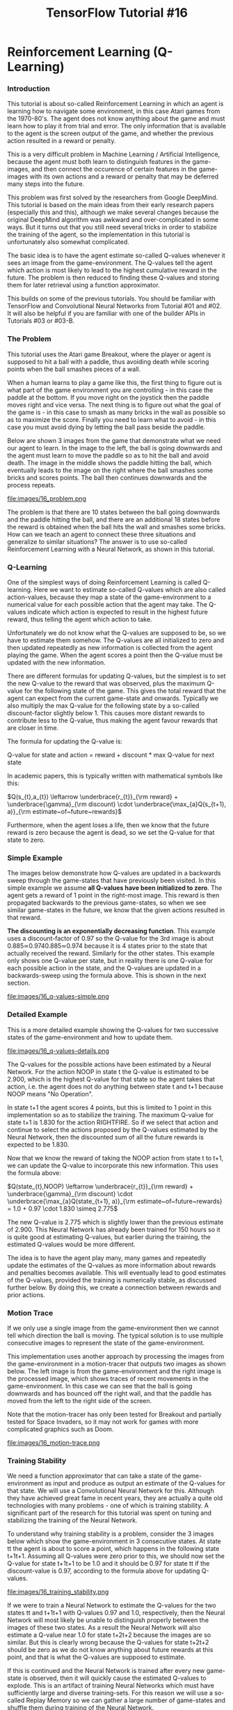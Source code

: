 #+TITLE: TensorFlow Tutorial #16
* Reinforcement Learning (Q-Learning)

*** Introduction
This tutorial is about so-called Reinforcement Learning in which an agent is
learning how to navigate some environment, in this case Atari games from the
1970-80's. The agent does not know anything about the game and must learn how to
play it from trial and error. The only information that is available to the
agent is the screen output of the game, and whether the previous action resulted
in a reward or penalty.

This is a very difficult problem in Machine Learning / Artificial Intelligence,
because the agent must both learn to distinguish features in the game-images,
and then connect the occurence of certain features in the game-images with its
own actions and a reward or penalty that may be deferred many steps into the
future.

This problem was first solved by the researchers from Google DeepMind. This
tutorial is based on the main ideas from their early research papers (especially
this and this), although we make several changes because the original DeepMind
algorithm was awkward and over-complicated in some ways. But it turns out that
you still need several tricks in order to stabilize the training of the agent,
so the implementation in this tutorial is unfortunately also somewhat
complicated.

The basic idea is to have the agent estimate so-called Q-values whenever it sees
an image from the game-environment. The Q-values tell the agent which action is
most likely to lead to the highest cumulative reward in the future. The problem
is then reduced to finding these Q-values and storing them for later retrieval
using a function approximator.

This builds on some of the previous tutorials. You should be familiar with
TensorFlow and Convolutional Neural Networks from Tutorial #01 and #02. It will
also be helpful if you are familiar with one of the builder APIs in Tutorials
#03 or #03-B.

*** The Problem
This tutorial uses the Atari game Breakout, where the player or agent is
supposed to hit a ball with a paddle, thus avoiding death while scoring points
when the ball smashes pieces of a wall.

When a human learns to play a game like this, the first thing to figure out is
what part of the game environment you are controlling - in this case the paddle
at the bottom. If you move right on the joystick then the paddle moves right and
vice versa. The next thing is to figure out what the goal of the game is - in
this case to smash as many bricks in the wall as possible so as to maximize the
score. Finally you need to learn what to avoid - in this case you must avoid
dying by letting the ball pass beside the paddle.

Below are shown 3 images from the game that demonstrate what we need our agent
to learn. In the image to the left, the ball is going downwards and the agent
must learn to move the paddle so as to hit the ball and avoid death. The image
in the middle shows the paddle hitting the ball, which eventually leads to the
image on the right where the ball smashes some bricks and scores points. The
ball then continues downwards and the process repeats.

file:images/16_problem.png

The problem is that there are 10 states between the ball going downwards and the
paddle hitting the ball, and there are an additional 18 states before the reward
is obtained when the ball hits the wall and smashes some bricks. How can we
teach an agent to connect these three situations and generalize to similar
situations? The answer is to use so-called Reinforcement Learning with a Neural
Network, as shown in this tutorial.

*** Q-Learning
One of the simplest ways of doing Reinforcement Learning is called Q-learning.
Here we want to estimate so-called Q-values which are also called action-values,
because they map a state of the game-environment to a numerical value for each
possible action that the agent may take. The Q-values indicate which action is
expected to result in the highest future reward, thus telling the agent which
action to take.

Unfortunately we do not know what the Q-values are supposed to be, so we have to
estimate them somehow. The Q-values are all initialized to zero and then updated
repeatedly as new information is collected from the agent playing the game. When
the agent scores a point then the Q-value must be updated with the new
information.

There are different formulas for updating Q-values, but the simplest is to set
the new Q-value to the reward that was observed, plus the maximum Q-value for
the following state of the game. This gives the total reward that the agent can
expect from the current game-state and onwards. Typically we also multiply the
max Q-value for the following state by a so-called discount-factor slightly
below 1. This causes more distant rewards to contribute less to the Q-value,
thus making the agent favour rewards that are closer in time.

The formula for updating the Q-value is:

Q-value for state and action = reward + discount * max Q-value for next state

In academic papers, this is typically written with mathematical symbols like this:

$Q(s_{t},a_{t}) \leftarrow \underbrace{r_{t}}_{\rm reward} + \underbrace{\gamma}_{\rm discount} \cdot \underbrace{\max_{a}Q(s_{t+1}, a)}_{\rm estimate~of~future~rewards}$


Furthermore, when the agent loses a life, then we know that the future reward is
zero because the agent is dead, so we set the Q-value for that state to zero.

*** Simple Example
The images below demonstrate how Q-values are updated in a backwards sweep
through the game-states that have previously been visited. In this simple
example we assume *all Q-values have been initialized to zero*. The agent gets a
reward of 1 point in the right-most image. This reward is then propagated
backwards to the previous game-states, so when we see similar game-states in the
future, we know that the given actions resulted in that reward.

*The discounting is an exponentially decreasing function*. This example uses a
discount-factor of 0.97 so the Q-value for the 3rd image is about
0.885≃0.9740.885≃0.974 because it is 4 states prior to the state that actually
received the reward. Similarly for the other states. This example only shows one
Q-value per state, but in reality there is one Q-value for each possible action
in the state, and the Q-values are updated in a backwards-sweep using the
formula above. This is shown in the next section.


file:images/16_q-values-simple.png

*** Detailed Example
This is a more detailed example showing the Q-values for two successive states
of the game-environment and how to update them.


file:images/16_q-values-details.png


The Q-values for the possible actions have been estimated by a Neural Network.
For the action NOOP in state t the Q-value is estimated to be 2.900, which is
the highest Q-value for that state so the agent takes that action, i.e. the
agent does not do anything between state t and t+1 because NOOP means "No
Operation".

In state t+1 the agent scores 4 points, but this is limited to 1 point in this
implementation so as to stabilize the training. The maximum Q-value for state
t+1 is 1.830 for the action RIGHTFIRE. So if we select that action and continue
to select the actions proposed by the Q-values estimated by the Neural Network,
then the discounted sum of all the future rewards is expected to be 1.830.

Now that we know the reward of taking the NOOP action from state t to t+1, we
can update the Q-value to incorporate this new information. This uses the
formula above:

$Q(state_{t},NOOP) \leftarrow \underbrace{r_{t}}_{\rm reward} + \underbrace{\gamma}_{\rm discount} \cdot \underbrace{\max_{a}Q(state_{t+1}, a)}_{\rm estimate~of~future~rewards} = 1.0 + 0.97 \cdot 1.830 \simeq 2.775$


The new Q-value is 2.775 which is slightly lower than the previous estimate of
2.900. This Neural Network has already been trained for 150 hours so it is quite
good at estimating Q-values, but earlier during the training, the estimated
Q-values would be more different.

The idea is to have the agent play many, many games and repeatedly update the
estimates of the Q-values as more information about rewards and penalties
becomes available. This will eventually lead to good estimates of the Q-values,
provided the training is numerically stable, as discussed further below. By
doing this, we create a connection between rewards and prior actions.

*** Motion Trace
If we only use a single image from the game-environment then we cannot tell
which direction the ball is moving. The typical solution is to use multiple
consecutive images to represent the state of the game-environment.

This implementation uses another approach by processing the images from the
game-environment in a motion-tracer that outputs two images as shown below. The
left image is from the game-environment and the right image is the processed
image, which shows traces of recent movements in the game-environment. In this
case we can see that the ball is going downwards and has bounced off the right
wall, and that the paddle has moved from the left to the right side of the
screen.

Note that the motion-tracer has only been tested for Breakout and partially
tested for Space Invaders, so it may not work for games with more complicated
graphics such as Doom.


file:images/16_motion-trace.png

*** Training Stability
We need a function approximator that can take a state of the game-environment as
input and produce as output an estimate of the Q-values for that state. We will
use a Convolutional Neural Network for this. Although they have achieved great
fame in recent years, they are actually a quite old technologies with many
problems - one of which is training stability. A significant part of the
research for this tutorial was spent on tuning and stabilizing the training of
the Neural Network.

To understand why training stability is a problem, consider the 3 images below
which show the game-environment in 3 consecutive states. At state tt the agent
is about to score a point, which happens in the following state t+1t+1. Assuming
all Q-values were zero prior to this, we should now set the Q-value for state
t+1t+1 to be 1.0 and it should be 0.97 for state tt if the discount-value is
0.97, according to the formula above for updating Q-values.


file:images/16_training_stability.png


If we were to train a Neural Network to estimate the Q-values for the two states
tt and t+1t+1 with Q-values 0.97 and 1.0, respectively, then the Neural Network
will most likely be unable to distinguish properly between the images of these
two states. As a result the Neural Network will also estimate a Q-value near 1.0
for state t+2t+2 because the images are so similar. But this is clearly wrong
because the Q-values for state t+2t+2 should be zero as we do not know anything
about future rewards at this point, and that is what the Q-values are supposed
to estimate.

If this is continued and the Neural Network is trained after every new
game-state is observed, then it will quickly cause the estimated Q-values to
explode. This is an artifact of training Neural Networks which must have
sufficiently large and diverse training-sets. For this reason we will use a
so-called Replay Memory so we can gather a large number of game-states and
shuffle them during training of the Neural Network.

*** Flowchart
This flowchart shows roughly how Reinforcement Learning is implemented in this
tutorial. There are two main loops which are run sequentially until the Neural
Network is sufficiently accurate at estimating Q-values.

The first loop is for playing the game and recording data. This uses the Neural
Network to estimate Q-values from a game-state. It then stores the game-state
along with the corresponding Q-values and reward/penalty in the Replay Memory
for later use.

The other loop is activated when the Replay Memory is sufficiently full. First
it makes a full backwards sweep through the Replay Memory to update the Q-values
with the new rewards and penalties that have been observed. Then it performs an
optimization run so as to train the Neural Network to better estimate these
updated Q-values.

There are many more details in the implementation, such as decreasing the
learning-rate and increasing the fraction of the Replay Memory being used during
training, but this flowchart shows the main ideas.


file:images/16_flowchart.png

*** Neural Network Architecture
The Neural Network used in this implementation has 3 convolutional layers, all
of which have filter-size 3x3. The layers have 16, 32, and 64 output channels,
respectively. The stride is 2 in the first two convolutional layers and 1 in the
last layer.

Following the 3 convolutional layers there are 4 fully-connected layers each
with 1024 units and ReLU-activation. Then there is a single fully-connected
layer with linear activation used as the output of the Neural Network.

This architecture is different from those typically used in research papers from
DeepMind and others. They often have large convolutional filter-sizes of 8x8 and
4x4 with high stride-values. This causes more aggressive down-sampling of the
game-state images. They also typically have only a single fully-connected layer
with 256 or 512 ReLU units.

During the research for this tutorial, it was found that smaller filter-sizes
and strides in the convolutional layers, combined with several fully-connected
layers having more units, were necessary in order to have sufficiently accurate
Q-values. The Neural Network architectures originally used by DeepMind appear to
distort the Q-values quite significantly. A reason that their approach still
worked, is possibly due to their use of a very large Replay Memory with 1
million states, and that the Neural Network did one mini-batch of training for
each step of the game-environment, and some other tricks.

The architecture used here is probably excessive but it takes several days of
training to test each architecture, so it is left as an exercise for the reader
to try and find a smaller Neural Network architecture that still performs well.

*** Installation
The documentation for OpenAI Gym currently suggests that you need to build it in
order to install it. But if you just want to install the Atari games, then you
only need to install a single pip-package by typing the following commands in a
terminal.

#+BEGIN_SRC ipython :session :exports both :async t :results raw drawer
conda create --name tf-gym --clone tf
source activate tf-gym
pip install gym[atari]
#+END_SRC
This assumes you already have an Anaconda environment named tf which has
TensorFlow installed, it will then be cloned to another environment named tf-gym
where OpenAI Gym is also installed. This allows you to easily switch between
your normal TensorFlow environment and another one which also contains OpenAI
Gym.

You can also have two environments named tf-gpu and tf-gpu-gym for the GPU
versions of TensorFlow.

*** Imports

    #+BEGIN_SRC ipython :session :exports both :async t :results raw drawer
%matplotlib inline
import matplotlib.pyplot as plt
import tensorflow as tf
import gym
import numpy as np
import math
    #+END_SRC

    The main source-code for Reinforcement Learning is located in the following
    module:

#+BEGIN_SRC ipython :session :exports both :async t :results raw drawer
import reinforcement_learning as rl

#+END_SRC
This was developed using Python 3.6.0 (Anaconda) with package versions:

#+BEGIN_SRC ipython :session :exports both :async t :results raw drawer
# TensorFlow
tf.__version__
#+END_SRC
'1.1.0'

#+BEGIN_SRC ipython :session :exports both :async t :results raw drawer
# OpenAI Gym
gym.__version__
#+END_SRC
'0.8.1'

*** Game Environment
This is the name of the game-environment that we want to use in OpenAI Gym.

#+BEGIN_SRC ipython :session :exports both :async t :results raw drawer
env_name = 'Breakout-v0'
# env_name = 'SpaceInvaders-v0'
#+END_SRC
This is the base-directory for the TensorFlow checkpoints as well as various
log-files.

#+BEGIN_SRC ipython :session :exports both :async t :results raw drawer
rl.checkpoint_base_dir = 'checkpoints_tutorial16/'
#+END_SRC
Once the base-dir has been set, you need to call this function to set all the
paths that will be used. This will also create the checkpoint-dir if it does not
already exist.

#+BEGIN_SRC ipython :session :exports both :async t :results raw drawer
rl.update_paths(env_name=env_name)
#+END_SRC

*** Download Pre-Trained Model
You can download a TensorFlow checkpoint which holds all the pre-trained
variables for the Neural Network. Two checkpoints are provided, one for Breakout
and one for Space Invaders. They were both trained for about 150 hours on a
laptop with 2.6 GHz CPU and a GTX 1070 GPU.

COMPATIBILITY ISSUES

These TensorFlow checkpoints were developed with OpenAI gym v. 0.8.1 and
atari-py v. 0.0.19 which had unused / redundant actions as noted above. There
appears to have been a change in the gym API since then, as the unused actions
are no longer present. This means the vectors with actions and Q-values now only
contain 4 elements instead of the 6 shown here. This also means that the
TensorFlow checkpoints cannot be used with newer versions of gym and atari-py,
so in order to use these pre-trained checkpoints you need to install the older
versions of gym and atari-py - or you can just train a new model yourself so you
get a new TensorFlow checkpoint.

WARNING!

These checkpoints are 280-360 MB each. They are currently hosted on the
webserver I use for www.hvass-labs.org because it is awkward to automatically
download large files on Google Drive. To lower the traffic on my webserver, this
line has been commented out, so you have to activate it manually. You are
welcome to download it, I just don't want it to download automatically for
everyone who only wants to run this Notebook briefly.

#+BEGIN_SRC ipython :session :exports both :async t :results raw drawer
# rl.maybe_download_checkpoint(env_name=env_name)
#+END_SRC

I believe the webserver is located in Denmark. If you are having problems
downloading the files using the automatic function above, then you can try and
download the files manually in a webbrowser or using wget or curl. Or you can
download from Google Drive, where you will get an anti-virus warning that is
awkward to bypass automatically:

  - [[https://drive.google.com/uc?export=download&id=0B2aDiIly76ZvUjZTcXRuRFY0RjQ][Download Breakout Checkpoint from Google Drive]]
  - [[https://drive.google.com/uc?export=download&id=0B2aDiIly76ZvWDR4TExwdmw1RVE][Download Space Invaders Checkpoint from Google Drive]]

You can use the checksum to ensure the downloaded files are complete:

[[http://www.hvass-labs.org/projects/tensorflow/tutorial16/sha256sum.txt][SHA256 Checksum]]

*** Create Agent
The Agent-class implements the main loop for playing the game, recording data
and optimizing the Neural Network. We create an object-instance and need to set
training=True because we want to use the replay-memory to record states and
Q-values for plotting further below. We disable logging so this does not corrupt
the logs from the actual training that was done previously. We can also set
render=True but it will have no effect as long as training==True.

#+BEGIN_SRC ipython :session :exports both :async t :results raw drawer
agent = rl.Agent(env_name=env_name,
                 training=True,
                 render=True,
                 use_logging=False)

#+END_SRC

[2017-05-15 15:48:47,348] Making new env: Breakout-v0

Trying to restore last checkpoint ...
INFO:tensorflow:Restoring parameters from checkpoints_tutorial16/Breakout-v0/checkpoint-127639066

[2017-05-15 15:48:47,868] Restoring parameters from checkpoints_tutorial16/Breakout-v0/checkpoint-127639066

Restored checkpoint from: checkpoints_tutorial16/Breakout-v0/checkpoint-127639066

The Neural Network is automatically instantiated by the Agent-class. We will
create a direct reference for convenience.

#+BEGIN_SRC ipython :session :exports both :async t :results raw drawer
model = agent.model
#+END_SRC
Similarly, the Agent-class also allocates the replay-memory when training==True.
The replay-memory will require more than 3 GB of RAM, so it should only be
allocated when needed. We will need the replay-memory in this Notebook to record
the states and Q-values we observe, so they can be plotted further below.

#+BEGIN_SRC ipython :session :exports both :async t :results raw drawer
replay_memory = agent.replay_memory
#+END_SRC

*** Training
The agent's run() function is used to play the game. This uses the Neural
Network to estimate Q-values and hence determine the agent's actions. If
training==True then it will also gather states and Q-values in the replay-memory
and train the Neural Network when the replay-memory is sufficiently full. You
can set num_episodes=None if you want an infinite loop that you would stop
manually with ctrl-c. In this case we just set num_episodes=1 because we are not
actually interested in training the Neural Network any further, we merely want
to collect some states and Q-values in the replay-memory so we can plot them
below.

#+BEGIN_SRC ipython :session :exports both :async t :results raw drawer
agent.run(num_episodes=1)
#+END_SRC
87584:127639721	 Epsilon: 0.10	 Reward: 12.0	 Episode Mean: 12.0

In training-mode, this function will output a line for each episode. The first
counter is for the number of episodes that have been processed. The second
counter is for the number of states that have been processed. These two counters
are stored in the TensorFlow checkpoint along with the weights of the Neural
Network, so you can restart the training e.g. if you only have one computer and
need to train during the night.

Note that the number of episodes is almost 90k. It is impractical to print that
many lines in this Notebook, so the training is better done in a terminal window
by running the following commands:

#+BEGIN_QUOTE
source activate tf-gpu-gym  # Activate your Python environment with TF and Gym.
python reinforcement-learning.py --env Breakout-v0 --training
#+END_QUOTE

*** Training Progress
Data is being logged during training so we can plot the progress afterwards. The
reward for each episode and a running mean of the last 30 episodes are logged to
file. Basic statistics for the Q-values in the replay-memory are also logged to
file before each optimization run.

This could be logged using TensorFlow and TensorBoard, but they were designed
for logging variables of the TensorFlow graph and data that flows through the
graph. In this case the data we want logged does not reside in the graph, so it
becomes a bit awkward to use TensorFlow to log this data.

We have therefore implemented a few small classes that can write and read these
logs.

#+BEGIN_SRC ipython :session :exports both :async t :results raw drawer
log_q_values = rl.LogQValues()
log_reward = rl.LogReward()
#+END_SRC
We can now read the logs from file:

#+BEGIN_SRC ipython :session :exports both :async t :results raw drawer
log_q_values.read()
log_reward.read()
#+END_SRC

*** Training Progress: Reward

This plot shows the reward for each episode during training, as well as the
running mean of the last 30 episodes. Note how the reward varies greatly from
one episode to the next, so it is difficult to say from this plot alone whether
the agent is really improving during the training, although the running mean
does appear to trend upwards slightly.

#+BEGIN_SRC ipython :session :exports both :async t :results raw drawer
plt.plot(log_reward.count_states, log_reward.episode, label='Episode Reward')
plt.plot(log_reward.count_states, log_reward.mean, label='Mean of 30 episodes')
plt.xlabel('State-Count for Game Environment')
plt.legend()
plt.show()
#+END_SRC

*** Training Progress: Q-Values
The following plot shows the mean Q-values from the replay-memory prior to each
run of the optimizer for the Neural Network. Note how the mean Q-values increase
rapidly in the beginning and then they increase fairly steadily for 40 million
states, after which they still trend upwards but somewhat more irregularly.

The fast improvement in the beginning is probably due to (1) the use of a
smaller replay-memory early in training so the Neural Network is optimized more
often and the new information is used faster, (2) the backwards-sweeping of the
replay-memory so the rewards are used to update the Q-values for many of the
states, instead of just updating the Q-values for a single state, and (3) the
replay-memory is balanced so at least half of each mini-batch contains states
whose Q-values have high estimation-errors for the Neural Network.

The original paper from DeepMind showed much slower progress in the first phase
of training, see Figure 2 in that paper but note that the Q-values are not
directly comparable, possibly because they used a higher discount factor of 0.99
while we only used 0.97 here.

#+BEGIN_SRC ipython :session :exports both :async t :results raw drawer
plt.plot(log_q_values.count_states, log_q_values.mean, label='Q-Value Mean')
plt.xlabel('State-Count for Game Environment')
plt.legend()
plt.show()
#+END_SRC

*** Testing
When the agent and Neural Network is being trained, the so-called
epsilon-probability is typically decreased from 1.0 to 0.1 over a large number
of steps, after which the probability is held fixed at 0.1. This means the
probability is 0.1 or 10% that the agent will select a random action in each
step, otherwise it will select the action that has the highest Q-value. This is
known as the epsilon-greedy policy. The choice of 0.1 for the
epsilon-probability is a compromise between taking the actions that are already
known to be good, versus exploring new actions that might lead to even higher
rewards or might lead to death of the agent.

During testing it is common to lower the epsilon-probability even further. We
have set it to 0.01 as shown here:

#+BEGIN_SRC ipython :session :exports both :async t :results raw drawer
agent.epsilon_greedy.epsilon_testing
#+END_SRC
0.01

We will now instruct the agent that it should no longer perform training by
setting this boolean:

#+BEGIN_SRC ipython :session :exports both :async t :results raw drawer
agent.training = False
#+END_SRC
We also reset the previous episode rewards.

#+BEGIN_SRC ipython :session :exports both :async t :results raw drawer
agent.reset_episode_rewards()
#+END_SRC
We can render the game-environment to screen so we can see the agent playing the
game, by setting this boolean:

#+BEGIN_SRC ipython :session :exports both :async t :results raw drawer
agent.render = True
#+END_SRC
We can now run a single episode by calling the run() function again. This should
open a new window that shows the game being played by the agent. At the time of
this writing, it was not possible to resize this tiny window, and the developers
at OpenAI did not seem to care about this feature which should obviously be
there.

#+BEGIN_SRC ipython :session :exports both :async t :results raw drawer
agent.run(num_episodes=1)
#+END_SRC

87586:127639767	Q-min: 1.765	Q-max: 1.783	Lives: 5	Reward: 1.0	Episode Mean: 0.0
87586:127639820	Q-min: 1.608	Q-max: 1.619	Lives: 5	Reward: 2.0	Episode Mean: 0.0
87586:127639882	Q-min: 1.712	Q-max: 1.734	Lives: 5	Reward: 3.0	Episode Mean: 0.0
87586:127639931	Q-min: 1.968	Q-max: 1.998	Lives: 5	Reward: 4.0	Episode Mean: 0.0
87586:127639963	Q-min: 1.953	Q-max: 1.988	Lives: 5	Reward: 5.0	Episode Mean: 0.0
87586:127639985	Q-min: 0.013	Q-max: 0.184	Lives: 4	Reward: 5.0	Episode Mean: 0.0
87586:127640039	Q-min: 1.651	Q-max: 1.664	Lives: 4	Reward: 6.0	Episode Mean: 0.0
87586:127640090	Q-min: 1.902	Q-max: 1.919	Lives: 4	Reward: 7.0	Episode Mean: 0.0
87586:127640130	Q-min: 1.960	Q-max: 1.968	Lives: 4	Reward: 8.0	Episode Mean: 0.0
87586:127640166	Q-min: 1.915	Q-max: 1.929	Lives: 4	Reward: 9.0	Episode Mean: 0.0
87586:127640197	Q-min: 2.002	Q-max: 2.022	Lives: 4	Reward: 10.0	Episode Mean: 0.0
87586:127640228	Q-min: 1.952	Q-max: 1.982	Lives: 4	Reward: 11.0	Episode Mean: 0.0
87586:127640260	Q-min: 2.031	Q-max: 2.050	Lives: 4	Reward: 12.0	Episode Mean: 0.0
87586:127640306	Q-min: 1.682	Q-max: 1.737	Lives: 4	Reward: 13.0	Episode Mean: 0.0
87586:127640371	Q-min: 1.700	Q-max: 1.726	Lives: 4	Reward: 14.0	Episode Mean: 0.0
87586:127640439	Q-min: 1.555	Q-max: 1.665	Lives: 4	Reward: 15.0	Episode Mean: 0.0
87586:127640510	Q-min: 1.619	Q-max: 1.699	Lives: 4	Reward: 16.0	Episode Mean: 0.0
87586:127640552	Q-min: -0.068	Q-max: 0.219	Lives: 3	Reward: 16.0	Episode Mean: 0.0
87586:127640595	Q-min: 1.868	Q-max: 1.893	Lives: 3	Reward: 17.0	Episode Mean: 0.0
87586:127640639	Q-min: 1.975	Q-max: 1.996	Lives: 3	Reward: 18.0	Episode Mean: 0.0
87586:127640681	Q-min: 1.918	Q-max: 1.947	Lives: 3	Reward: 19.0	Episode Mean: 0.0
87586:127640718	Q-min: 2.025	Q-max: 2.090	Lives: 3	Reward: 20.0	Episode Mean: 0.0
87586:127640751	Q-min: 1.981	Q-max: 2.006	Lives: 3	Reward: 21.0	Episode Mean: 0.0
87586:127640785	Q-min: 2.041	Q-max: 2.072	Lives: 3	Reward: 25.0	Episode Mean: 0.0
87586:127640818	Q-min: 2.052	Q-max: 2.329	Lives: 3	Reward: 29.0	Episode Mean: 0.0
87586:127640840	Q-min: 2.298	Q-max: 2.444	Lives: 3	Reward: 30.0	Episode Mean: 0.0
87586:127640860	Q-min: 2.400	Q-max: 2.477	Lives: 3	Reward: 34.0	Episode Mean: 0.0
87586:127640882	Q-min: 2.344	Q-max: 2.398	Lives: 3	Reward: 35.0	Episode Mean: 0.0
87586:127640906	Q-min: 2.314	Q-max: 2.418	Lives: 3	Reward: 39.0	Episode Mean: 0.0
87586:127640927	Q-min: 2.211	Q-max: 2.266	Lives: 3	Reward: 40.0	Episode Mean: 0.0
87586:127640947	Q-min: 2.433	Q-max: 2.514	Lives: 3	Reward: 41.0	Episode Mean: 0.0
87586:127640968	Q-min: 2.259	Q-max: 2.518	Lives: 3	Reward: 45.0	Episode Mean: 0.0
87586:127640990	Q-min: 2.381	Q-max: 2.445	Lives: 3	Reward: 49.0	Episode Mean: 0.0
87586:127641011	Q-min: 2.299	Q-max: 2.477	Lives: 3	Reward: 53.0	Episode Mean: 0.0
87586:127641032	Q-min: 2.431	Q-max: 2.521	Lives: 3	Reward: 54.0	Episode Mean: 0.0
87586:127641053	Q-min: 2.292	Q-max: 2.394	Lives: 3	Reward: 55.0	Episode Mean: 0.0
87586:127641074	Q-min: 2.312	Q-max: 2.515	Lives: 3	Reward: 56.0	Episode Mean: 0.0
87586:127641094	Q-min: 2.310	Q-max: 2.421	Lives: 3	Reward: 60.0	Episode Mean: 0.0
87586:127641117	Q-min: 2.284	Q-max: 2.431	Lives: 3	Reward: 64.0	Episode Mean: 0.0
87586:127641137	Q-min: 2.328	Q-max: 2.442	Lives: 3	Reward: 65.0	Episode Mean: 0.0
87586:127641156	Q-min: 2.411	Q-max: 2.459	Lives: 3	Reward: 66.0	Episode Mean: 0.0
87586:127641178	Q-min: 1.457	Q-max: 2.612	Lives: 3	Reward: 73.0	Episode Mean: 0.0
87586:127641192	Q-min: -0.155	Q-max: 0.483	Lives: 2	Reward: 73.0	Episode Mean: 0.0
87586:127641236	Q-min: 2.176	Q-max: 2.289	Lives: 2	Reward: 74.0	Episode Mean: 0.0
87586:127641282	Q-min: 2.060	Q-max: 2.132	Lives: 2	Reward: 78.0	Episode Mean: 0.0
87586:127641340	Q-min: 1.806	Q-max: 1.967	Lives: 2	Reward: 79.0	Episode Mean: 0.0
87586:127641389	Q-min: 2.202	Q-max: 2.385	Lives: 2	Reward: 80.0	Episode Mean: 0.0
87586:127641418	Q-min: 2.359	Q-max: 2.446	Lives: 2	Reward: 81.0	Episode Mean: 0.0
87586:127641454	Q-min: 2.278	Q-max: 2.435	Lives: 2	Reward: 85.0	Episode Mean: 0.0
87586:127641487	Q-min: 2.157	Q-max: 2.391	Lives: 2	Reward: 86.0	Episode Mean: 0.0
87586:127641546	Q-min: 1.722	Q-max: 2.306	Lives: 2	Reward: 90.0	Episode Mean: 0.0
87586:127641570	Q-min: 2.165	Q-max: 2.662	Lives: 2	Reward: 94.0	Episode Mean: 0.0
87586:127641591	Q-min: 2.422	Q-max: 2.789	Lives: 2	Reward: 98.0	Episode Mean: 0.0
87586:127641605	Q-min: 0.044	Q-max: 0.432	Lives: 1	Reward: 98.0	Episode Mean: 0.0
87586:127641664	Q-min: 1.532	Q-max: 2.163	Lives: 1	Reward: 102.0	Episode Mean: 0.0
87586:127641723	Q-min: 2.338	Q-max: 2.518	Lives: 1	Reward: 106.0	Episode Mean: 0.0
87586:127641783	Q-min: 1.870	Q-max: 2.321	Lives: 1	Reward: 110.0	Episode Mean: 0.0
87586:127641830	Q-min: 2.606	Q-max: 2.781	Lives: 1	Reward: 114.0	Episode Mean: 0.0
87586:127641852	Q-min: -0.278	Q-max: 0.069	Lives: 0	Reward: 114.0	Episode Mean: 114.0

*** Mean Reward
The game-play is slightly random, both with regard to selecting actions using
the epsilon-greedy policy, but also because the OpenAI Gym environment will
repeat any action between 2-4 times, with the number chosen at random. So the
reward of one episode is not an accurate estimate of the reward that can be
expected in general from this agent.

We need to run 30 or even 50 episodes to get a more accurate estimate of the
reward that can be expected.

We will first reset the previous episode rewards.

#+BEGIN_SRC ipython :session :exports both :async t :results raw drawer
agent.reset_episode_rewards()
#+END_SRC
We disable the screen-rendering so the game-environment runs much faster.

#+BEGIN_SRC ipython :session :exports both :async t :results raw drawer
agent.render = False
#+END_SRC
We can now run 30 episodes. This records the rewards for each episode. It might
have been a good idea to disable the output so it does not print all these
lines - you can do this as an exercise.

#+BEGIN_SRC ipython :session :exports both :async t :results raw drawer
agent.run(num_episodes=30)
#+END_SRC

We can now print some statistics for the episode rewards, which vary greatly
from one episode to the next.

#+BEGIN_SRC ipython :session :exports both :async t :results raw drawer
rewards = agent.episode_rewards
print("Rewards for {0} episodes:".format(len(rewards)))
print("- Min:   ", np.min(rewards))
print("- Mean:  ", np.mean(rewards))
print("- Max:   ", np.max(rewards))
print("- Stdev: ", np.std(rewards))
#+END_SRC
Rewards for 30 episodes:
- Min:    40.0
- Mean:   145.166666667
- Max:    386.0
- Stdev:  105.131372842

We can also plot a histogram with the episode rewards.

#+BEGIN_SRC ipython :session :exports both :async t :results raw drawer
_ = plt.hist(rewards, bins=30)
#+END_SRC

*** Example States
We can plot examples of states from the game-environment and the Q-values that
are estimated by the Neural Network.

This helper-function prints the Q-values for a given index in the replay-memory.

#+BEGIN_SRC ipython :session :exports both :async t :results raw drawer
def print_q_values(idx):
    """Print Q-values and actions from the replay-memory at the given index."""
​
    # Get the Q-values and action from the replay-memory.
    q_values = replay_memory.q_values[idx]
    action = replay_memory.actions[idx]
​
    print("Action:     Q-Value:")
    print("====================")
​
    # Print all the actions and their Q-values.
    for i, q_value in enumerate(q_values):
        # Used to display which action was taken.
        if i == action:
            action_taken = "(Action Taken)"
        else:
            action_taken = ""
​
        # Text-name of the action.
        action_name = agent.get_action_name(i)

        print("{0:12}{1:.3f} {2}".format(action_name, q_value,
                                        action_taken))
​
    # Newline.
    print()
#+END_SRC

This helper-function plots a state from the replay-memory and optionally prints
the Q-values.

#+BEGIN_SRC ipython :session :exports both :async t :results raw drawer
def plot_state(idx, print_q=True):
    """Plot the state in the replay-memory with the given index."""
​
    # Get the state from the replay-memory.
    state = replay_memory.states[idx]

    # Create figure with a grid of sub-plots.
    fig, axes = plt.subplots(1, 2)
​
    # Plot the image from the game-environment.
    ax = axes.flat[0]
    ax.imshow(state[:, :, 0], vmin=0, vmax=255,
              interpolation='lanczos', cmap='gray')
​
    # Plot the motion-trace.
    ax = axes.flat[1]
    ax.imshow(state[:, :, 1], vmin=0, vmax=255,
              interpolation='lanczos', cmap='gray')
​
    # This is necessary if we show more than one plot in a single Notebook cell.
    plt.show()

    # Print the Q-values.
    if print_q:
        print_q_values(idx=idx)
#+END_SRC

The replay-memory has room for 200k states but it is only partially full from
the above call to agent.run(num_episodes=1). This is how many states are
actually used.

#+BEGIN_SRC ipython :session :exports both :async t :results raw drawer
num_used = replay_memory.num_used
num_used
#+END_SRC

656

Get the Q-values from the replay-memory that are actually used.

#+BEGIN_SRC ipython :session :exports both :async t :results raw drawer
q_values = replay_memory.q_values[0:num_used, :]
#+END_SRC

For each state, calculate the min / max Q-values and their difference. This will
be used to lookup interesting states in the following sections.

#+BEGIN_SRC ipython :session :exports both :async t :results raw drawer
q_values_min = q_values.min(axis=1)
q_values_max = q_values.max(axis=1)
q_values_dif = q_values_max - q_values_min
#+END_SRC

*** Example States: Highest Reward
This example shows the states surrounding the state with the highest reward.

During the training we limit the rewards to the range [-1, 1] so this basically
just gets the first state that has a reward of 1.

#+BEGIN_SRC ipython :session :exports both :async t :results raw drawer
idx = np.argmax(replay_memory.rewards)
idx
41
#+END_SRC

This state is where the ball hits the wall so the agent scores a point.

We can show the surrounding states leading up to and following this state. Note
how the Q-values are very close for the different actions, because at this point
it really does not matter what the agent does as the reward is already
guaranteed. But note how the Q-values decrease significantly after the ball has
hit the wall and a point has been scored.

Also note that the agent uses the Epsilon-greedy policy for taking actions, so
there is a small probability that a random action is taken instead of the action
with the highest Q-value.

#+BEGIN_SRC ipython :session :exports both :async t :results raw drawer
for i in range(-5, 3):
    plot_state(idx=idx+i)
#+END_SRC

Action:     Q-Value:
====================
NOOP        1.576 (Action Taken)
FIRE        1.573
RIGHT       1.564
LEFT        1.574
RIGHTFIRE   1.571
LEFTFIRE    1.571


Action:     Q-Value:
====================
NOOP        1.630 (Action Taken)
FIRE        1.626
RIGHT       1.610
LEFT        1.617
RIGHTFIRE   1.606
LEFTFIRE    1.625


Action:     Q-Value:
====================
NOOP        1.641 (Action Taken)
FIRE        1.635
RIGHT       1.632
LEFT        1.627
RIGHTFIRE   1.617
LEFTFIRE    1.641


Action:     Q-Value:
====================
NOOP        1.710 (Action Taken)
FIRE        1.703
RIGHT       1.694
LEFT        1.703
RIGHTFIRE   1.693
LEFTFIRE    1.705


Action:     Q-Value:
====================
NOOP        1.743
FIRE        1.736
RIGHT       1.741
LEFT        1.739
RIGHTFIRE   1.725
LEFTFIRE    1.747 (Action Taken)


Action:     Q-Value:
====================
NOOP        1.768 (Action Taken)
FIRE        1.749
RIGHT       1.753
LEFT        1.757
RIGHTFIRE   1.747
LEFTFIRE    1.764


Action:     Q-Value:
====================
NOOP        0.751
FIRE        0.753
RIGHT       0.762
LEFT        0.757
RIGHTFIRE   0.768 (Action Taken)
LEFTFIRE    0.755


Action:     Q-Value:
====================
NOOP        0.796
FIRE        0.806 (Action Taken)
RIGHT       0.794
LEFT        0.790
RIGHTFIRE   0.797
LEFTFIRE    0.791

*** Example: Highest Q-Value
This example shows the states surrounding the one with the highest Q-values.
This means that the agent has high expectation that several points will be
scored in the following steps. Note that the Q-values decrease significantly
after the points have been scored.

#+BEGIN_SRC ipython :session :exports both :async t :results raw drawer
idx = np.argmax(q_values_max)
idx
#+END_SRC
161

#+BEGIN_SRC ipython :session :exports both :async t :results raw drawer
for i in range(0, 5):
    plot_state(idx=idx+i)
#+END_SRC

Action:     Q-Value:
====================
NOOP        2.008
FIRE        2.006 (Action Taken)
RIGHT       1.995
LEFT        2.014
RIGHTFIRE   1.996
LEFTFIRE    2.006


Action:     Q-Value:
====================
NOOP        0.982 (Action Taken)
FIRE        0.977
RIGHT       0.975
LEFT        0.977
RIGHTFIRE   0.968
LEFTFIRE    0.980


Action:     Q-Value:
====================
NOOP        1.048
FIRE        1.047
RIGHT       1.052 (Action Taken)
LEFT        1.032
RIGHTFIRE   1.043
LEFTFIRE    1.043


Action:     Q-Value:
====================
NOOP        1.053 (Action Taken)
FIRE        1.058
RIGHT       1.056
LEFT        1.051
RIGHTFIRE   1.058
LEFTFIRE    1.055


Action:     Q-Value:
====================
NOOP        1.050 (Action Taken)
FIRE        1.028
RIGHT       1.035
LEFT        1.041
RIGHTFIRE   1.022
LEFTFIRE    1.043

*** Example: Loss of Life
This example shows the states leading up to a loss of life for the agent.

#+BEGIN_SRC ipython :session :exports both :async t :results raw drawer
idx = np.argmax(replay_memory.end_life)
idx
#+END_SRC
217

#+BEGIN_SRC ipython :session :exports both :async t :results raw drawer
for i in range(-10, 0):
    plot_state(idx=idx+i)
#+END_SRC

Action:     Q-Value:
====================
NOOP        0.531
FIRE        0.466
RIGHT       0.695 (Action Taken)
LEFT        0.507
RIGHTFIRE   0.407
LEFTFIRE    0.543


Action:     Q-Value:
====================
NOOP        0.462
FIRE        0.746 (Action Taken)
RIGHT       0.673
LEFT        0.544
RIGHTFIRE   0.561
LEFTFIRE    0.626


Action:     Q-Value:
====================
NOOP        0.258
FIRE        0.317
RIGHT       0.035
LEFT        0.463 (Action Taken)
RIGHTFIRE   0.183
LEFTFIRE    0.227


Action:     Q-Value:
====================
NOOP        0.169
FIRE        0.261
RIGHT       -0.042
LEFT        0.104
RIGHTFIRE   -0.020
LEFTFIRE    0.306 (Action Taken)


Action:     Q-Value:
====================
NOOP        0.193
FIRE        0.247 (Action Taken)
RIGHT       -0.042
LEFT        0.119
RIGHTFIRE   -0.032
LEFTFIRE    0.120


Action:     Q-Value:
====================
NOOP        0.160 (Action Taken)
FIRE        0.154
RIGHT       -0.122
LEFT        0.141
RIGHTFIRE   -0.039
LEFTFIRE    0.132


Action:     Q-Value:
====================
NOOP        -0.076
FIRE        0.045
RIGHT       -0.298
LEFT        0.085
RIGHTFIRE   0.018
LEFTFIRE    0.106 (Action Taken)


Action:     Q-Value:
====================
NOOP        -0.075
FIRE        0.067
RIGHT       -0.214
LEFT        0.122
RIGHTFIRE   0.073
LEFTFIRE    0.148 (Action Taken)


Action:     Q-Value:
====================
NOOP        -0.428
FIRE        -0.168
RIGHT       -0.416
LEFT        -0.043 (Action Taken)
RIGHTFIRE   -0.103
LEFTFIRE    -0.119


Action:     Q-Value:
====================
NOOP        -0.179
FIRE        -0.293
RIGHT       -0.518
LEFT        -0.155
RIGHTFIRE   0.095 (Action Taken)
LEFTFIRE    -0.152

*** Example: Greatest Difference in Q-Values
This example shows the state where there is the greatest difference in Q-values,
which means that the agent believes one action will be much more beneficial than
another. But because the agent uses the Epsilon-greedy policy, it sometimes
selects a random action instead.

#+BEGIN_SRC ipython :session :exports both :async t :results raw drawer
idx = np.argmax(q_values_dif)
idx
#+END_SRC
503

#+BEGIN_SRC ipython :session :exports both :async t :results raw drawer
for i in range(0, 5):
    plot_state(idx=idx+i)
#+END_SRC

Action:     Q-Value:
====================
NOOP        0.666
FIRE        0.905
RIGHT       0.768
LEFT        0.408
RIGHTFIRE   1.149 (Action Taken)
LEFTFIRE    0.213


Action:     Q-Value:
====================
NOOP        0.784
FIRE        0.383
RIGHT       0.674
LEFT        0.731
RIGHTFIRE   0.611
LEFTFIRE    1.086 (Action Taken)


Action:     Q-Value:
====================
NOOP        1.094
FIRE        1.070
RIGHT       0.808
LEFT        1.409 (Action Taken)
RIGHTFIRE   1.315
LEFTFIRE    0.993


Action:     Q-Value:
====================
NOOP        1.382
FIRE        1.363
RIGHT       1.342
LEFT        1.431 (Action Taken)
RIGHTFIRE   1.374
LEFTFIRE    1.368


Action:     Q-Value:
====================
NOOP        1.345 (Action Taken)
FIRE        1.331
RIGHT       1.317
LEFT        1.345
RIGHTFIRE   1.284
LEFTFIRE    1.295

*** Example: Smallest Difference in Q-Values
This example shows the state where there is the smallest difference in Q-values,
which means that the agent believes it does not really matter which action it
selects, as they all have roughly the same expectations for future rewards.

The Neural Network estimates these Q-values and they are not precise. The
differences in Q-values may be so small that they fall within the error-range of
the estimates.

#+BEGIN_SRC ipython :session :exports both :async t :results raw drawer
idx = np.argmin(q_values_dif)
idx
#+END_SRC
630

#+BEGIN_SRC ipython :session :exports both :async t :results raw drawer
for i in range(0, 5):
    plot_state(idx=idx+i)
#+END_SRC

Action:     Q-Value:
====================
NOOP        0.791
FIRE        0.791
RIGHT       0.790
LEFT        0.791 (Action Taken)
RIGHTFIRE   0.789
LEFTFIRE    0.791


Action:     Q-Value:
====================
NOOP        0.781
FIRE        0.799 (Action Taken)
RIGHT       0.791
LEFT        0.809
RIGHTFIRE   0.764
LEFTFIRE    0.796


Action:     Q-Value:
====================
NOOP        0.785
FIRE        0.801
RIGHT       0.793
LEFT        0.808 (Action Taken)
RIGHTFIRE   0.766
LEFTFIRE    0.802


Action:     Q-Value:
====================
NOOP        0.812
FIRE        0.824
RIGHT       0.810
LEFT        0.829 (Action Taken)
RIGHTFIRE   0.807
LEFTFIRE    0.818


Action:     Q-Value:
====================
NOOP        0.861 (Action Taken)
FIRE        0.854
RIGHT       0.851
LEFT        0.846
RIGHTFIRE   0.853
LEFTFIRE    0.845

*** Output of Convolutional Layers
The outputs of the convolutional layers can be plotted so we can see how the
images from the game-environment are being processed by the Neural Network.

This is the helper-function for plotting the output of the convolutional layer
with the given name, when inputting the given state from the replay-memory.

#+BEGIN_SRC ipython :session :exports both :async t :results raw drawer
def plot_layer_output(model, layer_name, state_index, inverse_cmap=False):
    """
    Plot the output of a convolutional layer.
​
    :param model: An instance of the NeuralNetwork-class.
    :param layer_name: Name of the convolutional layer.
    :param state_index: Index into the replay-memory for a state that
                        will be input to the Neural Network.
    :param inverse_cmap: Boolean whether to inverse the color-map.
    """
​
    # Get the given state-array from the replay-memory.
    state = replay_memory.states[state_index]

    # Get the output tensor for the given layer inside the TensorFlow graph.
    # This is not the value-contents but merely a reference to the tensor.
    layer_tensor = model.get_layer_tensor(layer_name=layer_name)

    # Get the actual value of the tensor by feeding the state-data
    # to the TensorFlow graph and calculating the value of the tensor.
    values = model.get_tensor_value(tensor=layer_tensor, state=state)
​
    # Number of image channels output by the convolutional layer.
    num_images = values.shape[3]
​
    # Number of grid-cells to plot.
    # Rounded-up, square-root of the number of filters.
    num_grids = math.ceil(math.sqrt(num_images))
​
    # Create figure with a grid of sub-plots.
    fig, axes = plt.subplots(num_grids, num_grids, figsize=(10, 10))
​
    print("Dim. of each image:", values.shape)

    if inverse_cmap:
        cmap = 'gray_r'
    else:
        cmap = 'gray'
​
    # Plot the outputs of all the channels in the conv-layer.
    for i, ax in enumerate(axes.flat):
        # Only plot the valid image-channels.
        if i < num_images:
            # Get the image for the i'th output channel.
            img = values[0, :, :, i]
​
            # Plot image.
            ax.imshow(img, interpolation='nearest', cmap=cmap)
​
        # Remove ticks from the plot.
        ax.set_xticks([])
        ax.set_yticks([])
​
    # Ensure the plot is shown correctly with multiple plots
    # in a single Notebook cell.
    plt.show()

#+END_SRC
​
*** Game State
This is the state that is being input to the Neural Network. The image on the
left is the last image from the game-environment. The image on the right is the
processed motion-trace that shows the trajectories of objects in the
game-environment.

#+BEGIN_SRC ipython :session :exports both :async t :results raw drawer
idx = np.argmax(q_values_max)
plot_state(idx=idx, print_q=False)
#+END_SRC

*** Output of Convolutional Layer 1
This shows the images that are output by the 1st convolutional layer, when
inputting the above state to the Neural Network. There are 16 output channels of
this convolutional layer.

Note that you can invert the colors by setting inverse_cmap=True in the
parameters to this function.

#+BEGIN_SRC ipython :session :exports both :async t :results raw drawer
plot_layer_output(model=model, layer_name='layer_conv1', state_index=idx, inverse_cmap=False)
#+END_SRC
Dim. of each image: (1, 53, 40, 16)

*** Output of Convolutional Layer 2
These are the images output by the 2nd convolutional layer, when inputting the
above state to the Neural Network. There are 32 output channels of this
convolutional layer.

#+BEGIN_SRC ipython :session :exports both :async t :results raw drawer
plot_layer_output(model=model, layer_name='layer_conv2', state_index=idx, inverse_cmap=False)
#+END_SRC
Dim. of each image: (1, 27, 20, 32)

*** Output of Convolutional Layer 3
These are the images output by the 3rd convolutional layer, when inputting the
above state to the Neural Network. There are 64 output channels of this
convolutional layer.

All these images are flattened to a one-dimensional array (or tensor) which is
then used as the input to a fully-connected layer in the Neural Network.

During the training-process, the Neural Network has learnt what convolutional
filters to apply to the images from the game-environment so as to produce these
images, because they have proven to be useful when estimating Q-values.

Can you see what it is that the Neural Network has learned to detect in these
images?

#+BEGIN_SRC ipython :session :exports both :async t :results raw drawer
plot_layer_output(model=model, layer_name='layer_conv3', state_index=idx, inverse_cmap=False)
#+END_SRC
Dim. of each image: (1, 27, 20, 64)

*** Weights for Convolutional Layers
We can also plot the weights of the convolutional layers in the Neural Network.
These are the weights that are being optimized so as to improve the ability of
the Neural Network to estimate Q-values. Tutorial #02 explains in greater detail
what convolutional weights are. There are also weights for the fully-connected
layers but they are not shown here.

This is the helper-function for plotting the weights of a convoluational layer.

#+BEGIN_SRC ipython :session :exports both :async t :results raw drawer
def plot_conv_weights(model, layer_name, input_channel=0):
    """
    Plot the weights for a convolutional layer.

    :param model: An instance of the NeuralNetwork-class.
    :param layer_name: Name of the convolutional layer.
    :param input_channel: Plot the weights for this input-channel.
    """
​
    # Get the variable for the weights of the given layer.
    # This is a reference to the variable inside TensorFlow,
    # not its actual value.
    weights_variable = model.get_weights_variable(layer_name=layer_name)

    # Retrieve the values of the weight-variable from TensorFlow.
    # The format of this 4-dim tensor is determined by the
    # TensorFlow API. See Tutorial #02 for more details.
    w = model.get_variable_value(variable=weights_variable)
​
    # Get the weights for the given input-channel.
    w_channel = w[:, :, input_channel, :]

    # Number of output-channels for the conv. layer.
    num_output_channels = w_channel.shape[2]
​
    # Get the lowest and highest values for the weights.
    # This is used to correct the colour intensity across
    # the images so they can be compared with each other.
    w_min = np.min(w_channel)
    w_max = np.max(w_channel)
​
    # This is used to center the colour intensity at zero.
    abs_max = max(abs(w_min), abs(w_max))
​
    # Print statistics for the weights.
    print("Min:  {0:.5f}, Max:   {1:.5f}".format(w_min, w_max))
    print("Mean: {0:.5f}, Stdev: {1:.5f}".format(w_channel.mean(),
                                                 w_channel.std()))
​
    # Number of grids to plot.
    # Rounded-up, square-root of the number of output-channels.
    num_grids = math.ceil(math.sqrt(num_output_channels))
​
    # Create figure with a grid of sub-plots.
    fig, axes = plt.subplots(num_grids, num_grids)
​
    # Plot all the filter-weights.
    for i, ax in enumerate(axes.flat):
        # Only plot the valid filter-weights.
        if i < num_output_channels:
            # Get the weights for the i'th filter of this input-channel.
            img = w_channel[:, :, i]
​
            # Plot image.
            ax.imshow(img, vmin=-abs_max, vmax=abs_max,
                      interpolation='nearest', cmap='seismic')
​
        # Remove ticks from the plot.
        ax.set_xticks([])
        ax.set_yticks([])
​
    # Ensure the plot is shown correctly with multiple plots
    # in a single Notebook cell.
    plt.show()
#+END_SRC

*** Weights for Convolutional Layer 1
These are the weights of the first convolutional layer of the Neural Network,
with respect to the first input channel of the state. That is, these are the
weights that are used on the image from the game-environment. Some basic
statistics are also shown.

Note how the weights are more negative (blue) than positive (red). It is unclear
why this happens as these weights are found through optimization. It is
apparently beneficial for the following layers to have this processing with more
negative weights in the first convolutional layer.

#+BEGIN_SRC ipython :session :exports both :async t :results raw drawer
plot_conv_weights(model=model, layer_name='layer_conv1', input_channel=0)
#+END_SRC
Min:  -0.68262, Max:   0.14787
Mean: -0.05167, Stdev: 0.11923

We can also plot the convolutional weights for the second input channel, that
is, the motion-trace of the game-environment. Once again we see that the
negative weights (blue) have a much greater magnitude than the positive weights
(red).

#+BEGIN_SRC ipython :session :exports both :async t :results raw drawer
plot_conv_weights(model=model, layer_name='layer_conv1', input_channel=1)
#+END_SRC
Min:  -0.95588, Max:   0.09746
Mean: -0.03578, Stdev: 0.15025

*** Weights for Convolutional Layer 2
These are the weights of the 2nd convolutional layer in the Neural Network.
There are 16 input channels and 32 output channels of this layer. You can change
the number for the input-channel to see the associated weights.

Note how the weights are more balanced between positive (red) and negative
(blue) compared to the weights for the 1st convolutional layer above.

#+BEGIN_SRC ipython :session :exports both :async t :results raw drawer
plot_conv_weights(model=model, layer_name='layer_conv2', input_channel=0)
#+END_SRC
Min:  -0.30984, Max:   0.24492
Mean: -0.02332, Stdev: 0.09427

*** Weights for Convolutional Layer 3
These are the weights of the 3rd convolutional layer in the Neural Network.
There are 32 input channels and 64 output channels of this layer. You can change
the number for the input-channel to see the associated weights.

Note again how the weights are more balanced between positive (red) and negative
(blue) compared to the weights for the 1st convolutional layer above.

#+BEGIN_SRC ipython :session :exports both :async t :results raw drawer
plot_conv_weights(model=model, layer_name='layer_conv3', input_channel=0)
#+END_SRC
Min:  -0.33228, Max:   0.24060
Mean: -0.02068, Stdev: 0.09566

*** Discussion
We trained an agent to play old Atari games quite well using Reinforcement
Learning. Recent improvements to the training algorithm have improved the
performance significantly. But is this true human-like intelligence? The answer
is clearly NO!

Reinforcement Learning in its current form is a crude numerical algorithm for
connecting visual images, actions, rewards and penalties when there is a
time-lag between the signals. The learning is based on trial-and-error and
cannot do logical reasoning like a human. The agent has no sense of "self" while
a human has an understanding of what part of the game-environment it is
controlling, so a human can reason logically like this: "(A) I control the
paddle, and (B) I must avoid dying which happens when the ball flies past the
paddle, so (C) I must move the paddle to hit the ball, and (D) this
automatically scores points when the ball smashes bricks in the wall". A human
would first learn these basic logical rules of the game - and then try and
refine the eye-hand coordination to play the game better. Reinforcement Learning
has no real comprehension of what is going on in the game and merely works on
improving the eye-hand coordination until it gets lucky and does the right thing
to score more points.

Furthermore, the training of the Reinforcement Learning algorithm required
almost 150 hours of computation which played the game at high speeds. If the
game was played at normal real-time speeds then it would have taken more than
1700 hours to train the agent, which is more than 70 days and nights.

Logical reasoning would allow for much faster learning than Reinforcement
Learning, and it would be able to solve much more complicated problems than
simple eye-hand coordination. I am skeptical if someone will be able to create
true human-like intelligence from Reinforcement Learning algorithms.

Does that mean Reinforcement Learning is completely worthless? No, it has
real-world applications that currently cannot be solved by other methods.

Another point of criticism is the use of Neural Networks. The majority of the
research in Reinforcement Learning is actually spent on trying to stabilize the
training of the Neural Network using various tricks. This is a waste of research
time and strongly indicates that Neural Networks may not be a very good Machine
Learning model compared to the human brain.

*** Exercises & Research Ideas
Below are suggestions for exercises and experiments that may help improve your
skills with TensorFlow and Reinforcement Learning. Some of these ideas can
easily be extended into full research problems that would help the community if
you can solve them.

You should keep a log of your experiments, describing for each experiment the
settings you tried and the results. You should also save the source-code and
checkpoints / log-files.

It takes so much time to run these experiments, so please share your results
with the rest of the community. Even if an experiment failed to produce anything
useful, it will be helpful to others so they know not to redo the same
experiment.

[[https://github.com/Hvass-Labs/TensorFlow-Tutorials/issues/32][Thread on GitHub for discussing these experiments]]

You may want to backup this Notebook and the other files before making any
changes.

You may find it helpful to add more command-line parameters to
reinforcement_learning.py so you don't have to edit the source-code for testing
other parameters.

#+BEGIN_QUOTE
Change the epsilon-probability during testing to e.g. 0.001 or 0.05. Which gives the best results? Could you use this value during training? Why/not?
Continue training the agent for the Breakout game using the downloaded checkpoint. Does the agent get better or worse the more you train it? Why? (You should run it in a terminal window as described above.)
Try and change the game-environment to Space Invaders and re-run this Notebook. The checkpoint can be downloaded automatically. It was trained for about 150 hours, which is roughly the same as for Breakout, but note that it has processed far fewer states. The reason is that the hyper-parameters such as the learning-rate were tuned for Breakout. Can you make some kind of adaptive learning-rate that would work better for both Breakout and Space Invaders? What about the other hyper-parameters? What about other games?
Try different architectures for the Neural Network. You will need to restart the training because the checkpoints cannot be reused for other architectures. You will need to train the agent for several days with each new architecture so as to properly assess its performance.
The replay-memory throws away all data after optimization of the Neural Network. Can you make it reuse the data somehow? The ReplayMemory-class has the function estimate_all_q_values() which may be helpful.
The reward is limited to -1 and 1 in the function ReplayMemory.add() so as to stabilize the training. This means the agent cannot distinguish between small and large rewards. Can you use batch normalization to fix this problem, so you can use the actual reward values?
Can you improve the training by adding L2-regularization or dropout?
Try using other optimizers for the Neural Network. Does it help with the training speed or stability?
Let the agent take up to 30 random actions at the beginning of each new episode. This is used in some research papers to further randomize the game-environment, so the agent cannot memorize the first sequence of actions.
Try and save the game at regular intervals. If the agent dies, then you can reload the last saved game. Would this help training the agent faster and better, because it does not need to play the game from the beginning?
There are some invalid actions available to the agent in OpenAI Gym. Does it improve the training if you only allow the valid actions from the game-environment?
Does the MotionTracer work for other games? Can you improve on the MotionTracer?
Try and use the last 4 image-frames from the game instead of the MotionTracer.
Try larger and smaller sizes for the replay memory.
Try larger and smaller discount rates for updating the Q-values.
If you look closely in the states and actions that are display above, you will note that the agent has sometimes taken actions that do not correspond to the movement of the paddle. For example, the action might be LEFT but the paddle has either not moved at all, or it has moved right instead. Is this a bug in the source-code for this tutorial, or is it a bug in OpenAI Gym, or is it a bug in the underlying Atari Learning Environment? Does it matter?
#+END_QUOTE
